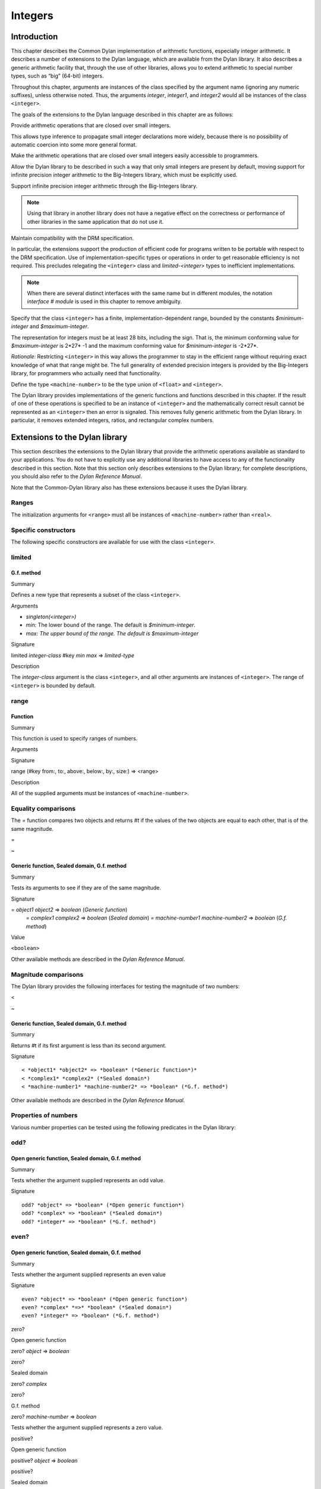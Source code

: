 ********
Integers
********

Introduction
============

This chapter describes the Common Dylan implementation of arithmetic
functions, especially integer arithmetic. It describes a number of
extensions to the Dylan language, which are available from the Dylan
library. It also describes a generic arithmetic facility that, through
the use of other libraries, allows you to extend arithmetic to special
number types, such as “big” (64-bit) integers.

Throughout this chapter, arguments are instances of the class specified
by the argument name (ignoring any numeric suffixes), unless otherwise
noted. Thus, the arguments *integer*, *integer1*, and *integer2* would
all be instances of the class ``<integer>``.

The goals of the extensions to the Dylan language described in this
chapter are as follows:

Provide arithmetic operations that are closed over small integers.

This allows type inference to propagate small integer declarations more
widely, because there is no possibility of automatic coercion into some
more general format.

Make the arithmetic operations that are closed over small integers
easily accessible to programmers.

Allow the Dylan library to be described in such a way that only small
integers are present by default, moving support for infinite precision
integer arithmetic to the Big-Integers library, which must be explicitly
used.

Support infinite precision integer arithmetic through the Big-Integers
library.

.. note:: Using that library in another library does not have a negative
   effect on the correctness or performance of other libraries in the same
   application that do not use it.

Maintain compatibility with the DRM specification.

In particular, the extensions support the production of efficient code
for programs written to be portable with respect to the DRM
specification. Use of implementation-specific types or operations in
order to get reasonable efficiency is not required. This precludes
relegating the ``<integer>`` class and *limited-<integer>* types to
inefficient implementations.

.. note:: When there are several distinct interfaces with the same name
   but in different modules, the notation *interface* *#* *module* is used
   in this chapter to remove ambiguity.

Specify that the class ``<integer>`` has a finite,
implementation-dependent range, bounded by the constants
*$minimum-integer* and *$maximum-integer*.

The representation for integers must be at least 28 bits, including the
sign. That is, the minimum conforming value for *$maximum-integer* is
2*27* -1 and the maximum conforming value for *$minimum-integer* is
-2*27*.

*Rationale:* Restricting ``<integer>`` in this way allows the programmer
to stay in the efficient range without requiring exact knowledge of what
that range might be. The full generality of extended precision integers
is provided by the Big-Integers library, for programmers who actually
need that functionality.

Define the type ``<machine-number>`` to be the type union of ``<float>`` and
``<integer>``.

The Dylan library provides implementations of the generic functions and
functions described in this chapter. If the result of one of these
operations is specified to be an instance of ``<integer>`` and the
mathematically correct result cannot be represented as an ``<integer>``
then an error is signaled. This removes fully generic arithmetic from
the Dylan library. In particular, it removes extended integers, ratios,
and rectangular complex numbers.

Extensions to the Dylan library
===============================

This section describes the extensions to the Dylan library that provide
the arithmetic operations available as standard to your applications.
You do not have to explicitly use any additional libraries to have
access to any of the functionality described in this section. Note that
this section only describes extensions to the Dylan library; for
complete descriptions, you should also refer to the *Dylan Reference
Manual*.

Note that the Common-Dylan library also has these extensions because it
uses the Dylan library.

Ranges
------

The initialization arguments for ``<range>`` must all be instances of
``<machine-number>`` rather than ``<real>``.

Specific constructors
---------------------

The following specific constructors are available for use with the class
``<integer>``.

limited
-------

G.f. method
'''''''''''

Summary

Defines a new type that represents a subset of the class ``<integer>``.

Arguments

-  *singleton(<integer>)*
-  *min:* The lower bound of the range. The default is
   *$minimum-integer*.
-  *max: The upper bound of the range. The default is $maximum-integer*

Signature

limited *integer-class* #key *min* *max* => *limited-type*

Description

The *integer-class* argument is the class ``<integer>``, and all other
arguments are instances of ``<integer>``. The range of ``<integer>`` is
bounded by default.

range
-----

Function
''''''''

Summary

This function is used to specify ranges of numbers.

Arguments

Signature

range (#key from:, to:, above:, below:, by:, size:) => <range>

Description

All of the supplied arguments must be instances of ``<machine-number>``.

Equality comparisons
--------------------

The *=* function compares two objects and returns *#t* if the values of
the two objects are equal to each other, that is of the same magnitude.

=

~

Generic function, Sealed domain, G.f. method
''''''''''''''''''''''''''''''''''''''''''''

Summary

Tests its arguments to see if they are of the same magnitude.

Signature

= *object1* *object2* => *boolean* (*Generic function*)
 = *complex1* *complex2* => *boolean* (*Sealed domain*)
 = *machine-number1* *machine-number2* => *boolean* (*G.f. method*)

Value

``<boolean>``

Other available methods are described in the *Dylan Reference Manual*.

Magnitude comparisons
---------------------

The Dylan library provides the following interfaces for testing the
magnitude of two numbers:

<

~

Generic function, Sealed domain, G.f. method
''''''''''''''''''''''''''''''''''''''''''''

Summary

Returns #t if its first argument is less than its second argument.

Signature

::

    < *object1* *object2* => *boolean* (*Generic function*)*
    < *complex1* *complex2* (*Sealed domain*)
    < *machine-number1* *machine-number2* => *boolean* (*G.f. method*)

Other available methods are described in the *Dylan Reference Manual*.

Properties of numbers
---------------------

Various number properties can be tested using the following predicates
in the Dylan library:

odd?
----

Open generic function, Sealed domain, G.f. method
'''''''''''''''''''''''''''''''''''''''''''''''''

Summary

Tests whether the argument supplied represents an odd value.

Signature

::

    odd? *object* => *boolean* (*Open generic function*)
    odd? *complex* => *boolean* (*Sealed domain*)
    odd? *integer* => *boolean* (*G.f. method*)

even?
-----

Open generic function, Sealed domain, G.f. method
'''''''''''''''''''''''''''''''''''''''''''''''''

Summary

Tests whether the argument supplied represents an even value

Signature

::

    even? *object* => *boolean* (*Open generic function*)
    even? *complex* *=>* *boolean* (*Sealed domain*)
    even? *integer* => *boolean* (*G.f. method*)

zero?

Open generic function

zero? *object* => *boolean*

zero?

Sealed domain

zero? *complex*

zero?

G.f. method

zero? *machine-number* => *boolean*

Tests whether the argument supplied represents a zero value.

positive?

Open generic function

positive? *object* => *boolean*

positive?

Sealed domain

positive? *complex*

positive?

G.f. method

positive? *machine-number* => *boolean*

Tests whether the argument supplied represents a positive value.

negative?

Open generic function

negative? *object* => *boolean*

negative?

Sealed domain

negative? *complex*

negative?

G.f. method

negative? *machine-number* => *boolean*

Tests whether the argument supplied represents a negative value.

integral?

Open generic function

integral? *object* => *boolean*

integral?

Sealed domain

integral? *complex*

integral?

G.f. method

integral? *machine-number* => *boolean*

Tests whether the argument supplied represents an integral value.

Arithmetic operations
---------------------

The following arithmetic operations are available in the Dylan library:

\+

Open generic function

\+ *object1* *object2* => #rest *object*

\+

Sealed domain

\+ *complex1* *complex* 2

\+

G.f. method

\+ *integer1* *integer* 2 => *integer*

\+

G.f. method

\+ *machine-number1* *machine-number2* => *machine-number*

Returns the sum of the two supplied arguments. The actual type of the
value is determined by the contagion rules when applied to the
arguments.

\-

Open generic function

\- *object1* *object2* => #rest *object*

\-

Sealed domain

\- *complex1* *complex2*

\-

G.f. method

\- *integer1 integer2* => *integer*

\-

G.f. method

\- *machine-number1* *machine-number2* => *machine-number*

Returns the result of subtracting the second argument from the first.
The actual type of the value is determined by the contagion rules when
applied to the arguments.

\*

Open generic function

\* *object1* *object2* => #rest *object*

\*

Sealed domain

\* *complex1* *complex2*

\*

G.f. method

\* *integer1* *integer* 2 => *integer*

\*

G.f. method

\* *machine-number1* *machine-number2* => *machine-number*

Returns the result of multiplying the two arguments. The actual type of
the value is determined by the contagion rules when applied to the
arguments.

/

Open generic function

/ *object1* *object2* => #rest *object*

/

Sealed domain

/ *complex1* *complex2*

/

G.f. method

/ *float1* *float* 2 => *float*

Returns the result of dividing the first argument by the second. The
actual type of the value is determined by the contagion rules when
applied to the arguments.

negative

Open generic function

negative *object* => #rest *negative-object*

negative

Sealed domain

negative *complex*

negative

G.f. method

negative *integer* => *negative-integer*

negative

G.f. method

negative *float* => *negative-float*

Negates the supplied argument. The returned value is of the same float
format as the supplied argument.

floor

Function

floor *machine-number* => *integer* *machine-number*
 floor *integer* => *integer* *integer*
 floor *float* => *integer* *float*

Truncates a number toward negative infinity. The integer part is
returned as *integer*, the remainder is of the same float format as the
argument.

ceiling

Function

ceiling *machine-number* => *integer* *machine-number*
 ceiling *integer* => *integer* *integer*
 ceiling *float* => *integer* *float*

Truncates a number toward positive infinity. The integer part is
returned as *integer*, the remainder is of the same float format as the
argument.

round

Function

round *machine-number* => *integer* *machine-number*
 round *integer* => *integer* *integer*
 round *float* => *integer* *float*

Rounds a number toward the nearest mathematical integer. The integer
part is returned as *integer*, the remainder is of the same float
format as the argument. If the argument is exactly between two integers,
then the result *integer* will be a multiple of two.

truncate

Function

truncate *machine-number* => *integer* *machine-number*
 truncate *integer* => *integer* *integer*
 truncate *float* => *integer* *float*

Truncates a number toward zero. The integer part is returned as
*integer*, the remainder is of the same float format as the argument.

floor/

Function

::

    floor/ *machine-number1* *machine-number2* => *integer* *machine-number*
    floor/ *integer1* *integer2* => *integer* *integer*
    floor/ *machine-number1* *machine-number2* => *integer* *machine-number*

Divides the first argument into the second and truncates the result
toward negative infinity. The integer part is returned as *integer*,
the type of the remainder is determined by the contagion rules when
applied to the arguments.

ceiling/

Function

::

    ceiling/ *machine-number1* *machine-number2* => *integer* *machine-number*
    ceiling/ *integer1* *integer2* => *integer* *integer*
    ceiling/ *machine-number1* *machine-number2* => *integer* *machine-number*

Divides the first argument into the second and truncates the result
toward positive infinity. The integer part is returned as *integer*,
the type of the remainder is determined by the contagion rules when
applied to the arguments.

round/

Function

::

    round/ *machine-number1* *machine-number2* => *integer* *machine-number*
    round/ *integer1* *integer2* => *integer* *integer*
    round/ *machine-number1* *machine-number2* => *integer* *machine-number*

Divides the first argument into the second and rounds the result toward
the nearest mathematical integer. The integer part is returned as
*integer*, the type of the remainder is determined by the contagion
rules when applied to the arguments.

truncate/

Function

::

    truncate/ *machine-number1* *machine-number2* => *integer* *machine-number*
    truncate/ *integer1* *integer* 2 => *integer* *integer*
    truncate/ *machine-number1* *machine-number2* => *integer* *machine-number*

Divides the first argument into the second and truncates the result
toward zero. The integer part is returned as *integer*, the type of the
remainder is determined by the contagion rules when applied to the
arguments.

modulo

Function

::

    modulo *machine-number1* *machine-number2* => *machine-number*
    modulo *integer1* *integer2* => *integer*
    modulo *machine-number1* *machine-number2* => *machine-number*

Returns the second value of *floor/ (* *arg1* *,* *arg2* *)*. The
actual type of the second value is determined by the contagion rules
when applied to the arguments.

remainder

Function

::

    remainder *machine-number1* *machine-number2* => *machine-number*
    remainder *integer1* *integer2* => *integer*
    remainder *machine-number1* *machine-number2* => *machine-number*

Returns the second value of *truncate/ (* *arg1* *,* *arg2* *)*.The
actual type of the second value is determined by the contagion rules
when applied to the arguments.

^

Open generic function

^ *object1* *object2* => #rest *object*

^

Sealed domain

^ *complex1* *complex* 2

^

G.f. method

^ *integer1* *integer2* => *integer*

^

G.f. method

^ *float1* *integer2* => *float*

Returns the first argument raised to the power of the second argument.
The value is of the same float format as the first argument. An error is
signalled if both arguments are 0.

abs

Open generic function

abs *object* => #rest *object*

abs

Sealed domain

abs *complex*

abs

G.f. method

abs *integer* => *integer*

abs

G.f. method

abs *float* => *float*

Returns the absolute value of the argument. The value is of the same
float format as the argument.

logior

Function

logior #rest *integers* => *integer*

Returns the bitwise inclusive *OR* of its integer arguments.

logxor

Function

logxor #rest *integers* => *integer*

Returns the bitwise exclusive *OR* of its integer arguments.

logand

Function

logand #rest *integers* => *integer*

Returns the bitwise *AND* of its integer arguments.

lognot

Function

lognot *integer1* => *integer2*

Returns the bitwise *NOT* of its integer arguments.

logbit?

Function

logbit? *index* *integer* => *boolean*

Tests the value of a particular bit in its integer argument. The *index*
argument is an instance of ``<integer>``.

ash

Function

ash *integer1* *count* => *integer*

Performs an arithmetic shift on its first argument.

lcm

Function

lcm *integer1* *integer2* => *integer*

Returns the least common multiple of its two arguments.

gcd

Function

gcd *integer1* *integer2* => *integer*

Returns the greatest common divisor of its two arguments.

Collections
-----------

The keys for sequences are always instances of ``<integer>``. This means
that certain kinds of collections cannot be sequences; very large (or
unbounded) sparse arrays are an example.

The table protocol
------------------

The following functions in the Dylan library are extended. Note that the
hash IDs for tables are always instances of ``<integer>``.

merge-hash-codes

Function

merge-hash-codes *id1* *state1* *id2* *state2* #key *ordered?*
 => *merged-id* *merged-state*

Returns a hash code created from the merging of two argument hash codes.
The *id* arguments are hash IDs, and the *state* arguments are hash
states (instances of ``<object>``). The *ordered?* argument is an
instance of ``<boolean>``. The returned merged values are instances of
``<integer>`` and ``<object>``, as determined by the name of each argument.

object-hash

Function

object-hash *object* => *hash-id* *hash-state*

The hash function for the equivalence predicate *==*. The return values
are of the same types as the return values of :drm:`merge-hash-codes`.

Iteration constructs
--------------------

for

Statement macro

The *start*, *bound*, and *increment* expressions in a numeric clause
must evaluate to instances of ``<machine-number>`` for this macro.

The Generic-Arithmetic library
==============================

The Generic-Arithmetic library exports the functions described in this
section from an exported module called *generic-arithmetic*.

The Generic-Arithmetic library provides a fully extensible version of
all arithmetic operations. If an application only uses
Generic-Arithmetic, these versions of the operators reduce themselves to
be equivalent to those in the Dylan library. But when you use additional
implementation libraries, the arithmetic operators are extended.

The Big-Integers library is one such implementation library. It provides
a 64-bit implementation of ``<integer>``.

The standard integer implementation in the Dylan library is actually
part of the following class hierarchy:

<abstract-integer>

<integer>

<big-integer>

<double-integer>

(The classes ``<big-integer>`` and ``<double-integer>`` are implementation
classes. You do not need to use them.)

The modules in the Generic-Arithmetic library export
``<abstract-integer>`` with the name ``<integer>``. They also export a full
set of arithmetic operators that use instances of ``<abstract-integer>``
rather than instances of ``<integer>`` (in the Dylan library naming
scheme). However, those operators just fall back to the Dylan library
operators until you include an implementation library, such as
Big-Integers, in your application.

When you use the Big-Integers library, the arithmetic operators exported
by Generic-Arithmetic are enhanced to extend their results to 64-bit
integers. If a result is small enough to fit in a Dylan library
``<integer>``, it will be fitted into one.

Note that the Generic-Arithmetic library uses the same naming
conventions for arithmetic operators as used by the Dylan library. This
means that some renaming is required in modules that require access to
both the basic Dylan interfaces and the interfaces supplied by the
Generic-Arithmetic library. As described earlier, the notation
*interface* *#* *module* is used to denote different interfaces of the
same name, where *interface* is the name of the interface, and *module*
is the name of the module it is exported from.

See `Using special arithmetic features`_ for an example of how to use
an implementation library with Generic-Arithmetic.

Ranges
------

The Generic-Arithmetic library defines the class ``<range>``, which is in
most respects functionally equivalent to *<range>#Dylan*, but uses
generic arithmetic operations in its implementation so that the
initialization arguments can be instances of ``<real>``, rather than
being restricted to ``<machine-number>``.

Classes
-------

The class ``<abstract-integer>`` is imported and re-exported under the
name *<integer>#generic-arithmetic*.

Specific constructors
---------------------

range

Function

range #key *from* *to* *above* *below* *by* *size* => *range*

This function is identical to the function *range#Dylan*, except that
all of the supplied arguments must be instances of ``<real>``.

Arithmetic operations
---------------------

The following functions all apply *function* *#Dylan* to the arguments
and return the results, where *function* is the appropriate function
name. See `Arithmetic operations
<http://opendylan.org/books/drm/Arithmetic_Operations#HEADING-100-49>`_
for descriptions of each function as implemented in the Dylan library.

+ *object1* *object2* => #rest *object*

- *object1* *object2* => #rest *object*

\* *object1* *object2* => #rest *object*

/ *object1* *object2* => #rest *object*

negative *object* => #rest *negative-object*

floor *real1* => *abstract-integer* *real*

ceiling *real1* => *abstract-integer* *real*

round *real1* => *abstract-integer* *real*

truncate *real1* => *abstract-integer* *real*

floor/ *real1* *real2* => *abstract-integer* *real*

ceiling/ *real1* *real2* => *abstract-integer* *real*

round/ *real1* *real2* => *abstract-integer* *real*

truncate/ *real1* *real2* => *abstract-integer* *real*

modulo *real1* *real2* => *real*

remainder *real1* *real2* => *real*

^ *object1* *object2* => #rest *object*

abs *object1* => #rest *object*

logior #rest *abstract-integer1* => *abstract-integer*

logxor #rest *abstract-integer1* => *abstract-integer*

logand #rest *abstract-integer1* => *abstract-integer*

lognot *abstract-integer1* => *abstract-integer*

logbit? *integer* *abstract-integer* => *boolean*

ash *abstract-integer1* *integer* => *abstract-integer*

lcm *abstract-integer1* *abstract-integer2* => *abstract-integer*

gcd *abstract-integer1* *abstract-integer2* => *abstract-integer*

Iteration constructs
--------------------

While a programmer could make use of generic arithmetic in a *for* loop
by using explicit-step clauses, this approach leads to a loss of
clarity. The definition of the *for* macro is complex, so a version that
uses generic arithmetic in numeric clauses is provided, rather than
requiring programmers who want that feature to reconstruct it.

for

Statement macro

The *start*, *bound*, and *increment* expressions in a numeric clause
must evaluate to instances of ``<machine-number>`` for this macro.
Otherwise, this macro is similar to *for#Dylan*.

Exported modules from the Generic-Arithmetic library
----------------------------------------------------

The Generic-Arithmetic library exports several modules that are provided
for the convenience of programmers who wish to create additional modules
based on the *dylan* module plus various combinations of the arithmetic
models.

The Dylan-Excluding-Arithmetic module
-------------------------------------

The Dylan-Excluding-Arithmetic module imports and re-exports all of the
interfaces exported by the *dylan* module from the Dylan library, except
for the following excluded interfaces:

<integer>

range

+ - \* /

negative

floor ceiling round truncate

floor/ ceiling/ round/ truncate/

modulo remainder

^

abs

logior logxor logand lognot

logbit?

ash

lcm gcd

for

The Dylan-Arithmetic module
---------------------------

The Dylan-Arithmetic module imports and re-exports all of the interfaces
exported by the *dylan* module from the Dylan library which are excluded
by the *dylan-excluding-arithmetic* module.

The Generic-Arithmetic-Dylan module
-----------------------------------

The Generic-Arithmetic-Dylan module imports and reexports all of the
interfaces exported by the *dylan-excluding-arithmetic* module and the
*generic-arithmetic* module.

The *dylan-excluding-arithmetic*, *dylan-arithmetic*, and
*generic-arithmetic* modules provide convenient building blocks for
programmers to build the particular set of global name bindings they
wish to work with. The purpose of the *generic-arithmetic-dylan* module
is to provide a standard environment in which generic arithmetic is the
norm, for those programmers who might want that.

Using special arithmetic features
=================================

As noted in `The Generic-Arithmetic library`_, the Generic-Arithmetic
library provides an extensible protocol for adding specialized arithmetic
functionality to your applications. By using the Generic-Arithmetic
library alongside a special implementation library, you can make the
standard arithmetic operations support number types such as big (64-bit)
integers, or complex numbers.

This section provides an example of extending the basic Dylan arithmetic
features using the Generic-Arithmetic library and the Big-Integers
implementation library.

To use special arithmetic features, an a library’s *define* *library*
declaration must use at least the following libraries:

common-dylan

generic-arithmetic

*special-arithmetic-implementation-library*

So for Big-Integers you would write:

define library foo

use common-dylan;

use generic-arithmetic;

use big-integers;

…

end library foo;

Next you have to declare a module. There are three ways of using
big-integer arithmetic that we can arrange with a suitable module
declaration:

Replace all integer arithmetic with the big-integer arithmetic

Use both, with normal arithmetic remaining the default

Use both, with the big-integer arithmetic becoming the default

To get one of the three different effects described above, you need to
arrange the *define* *module* declaration accordingly. To replace all
integer arithmetic with big-integer arithmetic, include the following in
your *define* *module* declaration:

use generic-arithmetic-common-dylan;

(Note that the module definition should not use the Big-Integers module.
The Big-Integers library is used as a side-effects library only, that
is, it is referenced in the library definition so that it will be
loaded. Its definitions extend the Generic-Arithmetic library.)

If you replace all integer arithmetic with big-integer arithmetic in
this way, there will be performance hits. For instance, loop indices
will have to be checked at run-time to see whether a normal or big
integer representation is being used, and a choice must be made about
the representation for an incremented value.

You can take a different approach that reduces the cost of big-integer
arithmetic. Under this approach you leave normal integer arithmetic
unchanged, and get access to big-integer arithmetic when you need it. To
do this, use the same libraries but instead of using the
*common-dylan-generic-arithmetic* module, include the following in your
*define* *module* declaration:

use common-dylan;

use generic-arithmetic, prefix: "ga/"; // use any prefix you like

This imports the big-integer arithmetic binding names, but gives them a
prefix *ga/*, using the standard renaming mechanism available in module
declarations. Thus you gain access to big arithmetic using renamed
classes and operations like:

ga/<integer>

ga/+

ga/-

ga/\*

…

The operations take either instances of ``<integer>`` or *ga/<integer>* (a
subclass of ``<integer>``) and return instances of *ga/<integer>*.

Note that having imported the big-integer operations under new names,
you have to use prefix rather than infix syntax when calling them. For
example:

ga/+ (5, 4);

not:

5 ga/+ 4;

The existing functions like *+* and *-* will only accept ``<integer>``
instances and *ga/<integer>* instances small enough to be represented as
``<integer>`` instances.

Under this renaming scheme, reduced performance will be confined to the
*ga/* operations. Other operations, such as loop index increments and
decrements, will retain their efficiency.

Finally, you can make big-integer arithmetic the default but keep normal
arithmetic around for when you need it. Your *define* *module*
declaration should contain:

use generic-arithmetic-common-dylan;

use dylan-arithmetic, prefix: "dylan/"; //use any prefix you like

The Big-Integers library
========================

The Big-Integers library exports a module called *big-integers*, which
imports and re-exports all of the interfaces exported by the
*generic-arithmetic* module of the Generic-Arithmetic library.

The Big-Integers library modifies the behavior of functions provided by
the Dylan library as described in this section.

Specific constructors
---------------------

The Big-Integers library extends the functionality of specific
constructors in the Dylan library as follows:

limited

G.f. method

limited *abstract-integer-class* #key *min* *max* => *limited-type*

Returns a limited integer type, which is a subtype of
``<abstract-integer>``, whose instances are integers greater than or
equal to *min* (if specified) and less than or equal to *max* (if
specified). If no keyword arguments are specified, the result type is
equivalent to ``<abstract-integer>``. The argument
*abstract-integer-class* is the class ``<abstract-integer>``.

If both *min* and *max* are supplied, and both are instances of
``<integer>``, then the result type is equivalent to calling *limited* on
``<integer>`` with those same bounds.

The Limited Integer Type Protocol is extended to account for limited
``<abstract-integer>`` types.

Instances and subtypes in the Big-Integers library

:: todo Fix header style here---

This is true if and only if …

… all these clauses are true

instance?
 (x,
 limited(<abstract-integer>,
 min: y, max: z))

instance?(x, <abstract-integer>)
 (y <= x)
 (x <= z)

instance?
 (x,
 limited(<abstract-integer>,
 min: y))

instance?(x, <abstract-integer>)
 (y <= x)

instance?
 (x,
 limited(<abstract-integer>,
 max: z))

instance?(x, <abstract-integer>)
 (x <= z)

subtype?
 (limited(<abstract-integer>,
 min: w, max: x),
 limited(<abstract-integer>,
 min: y, max: z))

(w >= y)
 (x <= z)

subtype?
 (limited(<abstract-integer>,
 min: w ...),
 limited(<abstract-integer>,
 min: y))

(w >= y)

subtype?
 (limited(<abstract-integer>,
 max: x ...),
 limited(<abstract-integer>,
 max: z))

(x <= z)

Type-equivalence in the Big-Integers library
:: todo Fix header style here---
                                                  

This is type equivalent to …

… this, if and only if …

… this is true

limited
 (<abstract-integer>,
 min: y, max: z)

limited
 (<integer>,
 min: y, max: z)

*y* and *z* are both instances of ``<integer>``.

limited
 (<abstract-integer>,
 min: y,
 max: $maximum-integer)

limited
 (<integer>, min: y)

*y* is an instance of ``<integer>``.

limited
 (<abstract-integer>,
 min: $minimum-integer,
 max: z)

limited
 (<integer>, max: z)

*z* is an instance of ``<integer>``.

Type disjointness is modified as follows to account for limited
``<abstract-integer>`` types.

A limited integer type is disjoint from a class if their base types are
disjoint or the class is ``<integer>`` and the range of the limited
integer type is disjoint from the range of ``<integer>`` (that is, from
*$minimum-integer* to *$maximum-integer*).

Equality comparisons
--------------------

The behavior of equality comparisons in the Dylan library is modified by
the Big-Integers library as follows::

    = *abstract-integer1* *abstract-integer2* => *boolean*
    = *abstract-integer* *float* => *boolean*
    = *float* *abstract-integer* => *boolean*

Magnitude comparisons
---------------------

The behavior of magnitude comparisons in the Dylan library is modified
by the Big-Integers library as follows::

    < *abstract-integer1* *abstract-integer2* => *boolean
    < *abstract-integer* *float* => *boolean*
    < *float* *abstract-integer* => *boolean*

Properties of numbers
---------------------

The behavior of number property tests in the Dylan library is modified
by the Big-Integers library as follows::

    odd? *abstract-integer* => *boolean*
    even? *abstract-integer* => *boolean*
    zero? *abstract-integer* => *boolean*
    positive? *abstract-integer* => *boolean*
    negative? *abstract-integer* => *boolean*
    integral? *abstract-integer* => *boolean*

.. bigint_arithmetic_operations:

Arithmetic operations
---------------------

The Big-Integers library modifies the behavior of the functions provided
by the Generic-Arithmetic library as described below.

The actual type of the return value for all the following interfaces is
determined by the contagion rules when applied to the arguments.

::

    + *abstract-integer1* *abstract-integer2* => *abstract-integer*
    + *abstract-integer* *float1* => *float*
    + *float1* *abstract-integer* => *float*

    - *abstract-integer1* *abstract-integer2* => *abstract-integer*
    - *abstract-integer* *float1* => *float*
    - *float1* *abstract-integer* => *float*

   \* *abstract-integer1* *abstract-integer2* => *abstract-integer*
   \* *abstract-integer* *float1* => *float*
   \* *float1* *abstract-integer* => *float*

The return value of the following interface is of the same float format
as the argument::

    negative *abstract-integer* => *negative-abstract-integer*

The second return value of all the following interfaces is of the same
float format as the argument::

    floor *abstract-integer* => *abstract-integer1* *abstract-integer2*
    floor *float1* => *abstract-integer* *float*

    ceiling *abstract-integer* => *abstract-integer1* *abstract-integer2*
    ceiling *float1* => *abstract-integer* *float*

    round *abstract-integer* => *abstract-integer1* *abstract-integer2*
    round *float1* => *abstract-integer* *float*

    truncate *abstract-integer* => *abstract-integer1* *abstract-integer2*
    truncate *float1* => *abstract-integer* *float*

The second return value of all the following interfaces is of the same
float format as the first argument::

    floor/ *abstract-integer1* *abstract-integer2* => *abstract-integer3* *abstract-integer4*
    floor/ *float1* *abstract-integer1* => *abstract-integer2* *float2*

    ceiling/ *abstract-integer1* *abstract-integer2* => *abstract-integer3* *abstract-integer4*
    ceiling/ *float1* *abstract-integer1* => *abstract-integer2* *float2*

    round/ *abstract-integer1* *abstract-integer2* => *abstract-integer3* *abstract-integer4*
    round/ *float1* *abstract-integer1* => *abstract-integer2* *float2*

    truncate/ *abstract-integer1* *abstract-integer2* => *abstract-integer3* *abstract-integer4
    truncate/ *float1* *abstract-integer1* => *abstract-integer2* *float2*

The second return value of the following interfaces is of the same float
format as the second argument::

    floor/ *abstract-integer1* *float1* => *abstract-integer2* *float2*
    ceiling/ *abstract-integer1* *float1* => *abstract-integer2* *float2*
    round/ *abstract-integer1* *float1* => *abstract-integer2* *float2*
    truncate/ *abstract-integer1* *float1* => *abstract-integer2* *float2*

The return value of the following interfaces is of the same float format
as the first argument::

    modulo *float1* *abstract-integer* => *float*
    remainder *float1* *abstract-integer* => *float*

The return value of the following interfaces is of the same float format
as the second argument::

    modulo *abstract-integer1* *abstract-integer2* => *abstract-integer*
    modulo *abstract-integer* *float1* => *float*
    remainder *abstract-integer1* *abstract-integer2* => *abstract-integer*
    remainder *abstract-integer* *float1* => *float*

The behavior of the following miscellaneous interfaces is also modified
by the Big-Integers library::

    ^ *abstract-integer1* *integer* => *abstract-integer
    abs *abstract-integer1* => *abstract-integer*
    logior #rest *abstract-integer1* => *abstract-integer*
    logxor #rest *abstract-integer1* => *abstract-integer*
    logand #rest *abstract-integer1* => *abstract-integer*
    lognot *abstract-integer1* => *abstract-integer*
    logbit? *integer* *abstract-integer* => *boolean*
    ash *abstract-integer1* *integer* => *abstract-integer*
    lcm *abstract-integer1* *abstract-integer2* => *abstract-integer*
    gcd *abstract-integer1* *abstract-integer2* => *abstract-integer*

